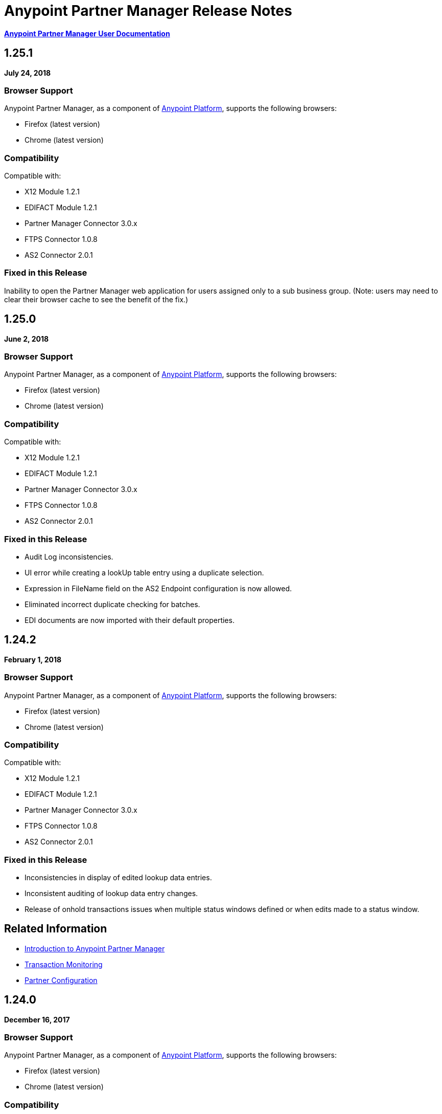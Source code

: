 = Anypoint Partner Manager Release Notes
:keywords: b2b, partner manager, mule, release notes

*link:/anypoint-b2b/anypoint-partner-manager[Anypoint Partner Manager User Documentation]*


== 1.25.1

*July 24, 2018*

=== Browser Support

Anypoint Partner Manager, as a component of https://anypoint.mulesoft.com[Anypoint Platform], supports the following browsers:

* Firefox (latest version)
* Chrome (latest version)

=== Compatibility

Compatible with:

* X12 Module 1.2.1
* EDIFACT Module 1.2.1
* Partner Manager Connector 3.0.x
* FTPS Connector 1.0.8
* AS2 Connector 2.0.1

=== Fixed in this Release

Inability to open the Partner Manager web application for users assigned only to a sub business group.
(Note: users may need to clear their browser cache to see the benefit of the fix.)


== 1.25.0

*June 2, 2018*

=== Browser Support

Anypoint Partner Manager, as a component of https://anypoint.mulesoft.com[Anypoint Platform], supports the following browsers:

* Firefox (latest version)
* Chrome (latest version)

=== Compatibility

Compatible with:

* X12 Module 1.2.1
* EDIFACT Module 1.2.1
* Partner Manager Connector 3.0.x
* FTPS Connector 1.0.8
* AS2 Connector 2.0.1

=== Fixed in this Release

* Audit Log inconsistencies. 
* UI error while creating a lookUp table entry using a duplicate selection.
* Expression in FileName field on the AS2 Endpoint configuration is now allowed.
* Eliminated incorrect duplicate checking for batches.
* EDI documents are now imported with their default properties.


== 1.24.2

*February 1, 2018*

=== Browser Support

Anypoint Partner Manager, as a component of https://anypoint.mulesoft.com[Anypoint Platform], supports the following browsers:

* Firefox (latest version)
* Chrome (latest version)

=== Compatibility

Compatible with:

* X12 Module 1.2.1
* EDIFACT Module 1.2.1
* Partner Manager Connector 3.0.x
* FTPS Connector 1.0.8
* AS2 Connector 2.0.1

=== Fixed in this Release

* Inconsistencies in display of edited lookup data entries.
* Inconsistent auditing of lookup data entry changes.
* Release of onhold transactions issues when multiple status windows defined or when edits made to a status window.

== Related Information

* link:/anypoint-b2b/anypoint-partner-manager[Introduction to Anypoint Partner Manager]
* link:/anypoint-b2b/transaction-monitoring[Transaction Monitoring]
* link:/anypoint-b2b/partner-configuration[Partner Configuration]


== 1.24.0

*December 16, 2017*

=== Browser Support

Anypoint Partner Manager, as a component of https://anypoint.mulesoft.com[Anypoint Platform], supports the following browsers:

* Firefox (latest version)
* Chrome (latest version)

=== Compatibility

Compatible with:

* X12 Module 1.2.1
* EDIFACT Module 1.2.1
* Partner Manager Connector 3.0.x
* FTPS Connector 1.0.8
* AS2 Connector 2.0.1

=== New Features

* New Transaction Designer screen simplifies end-to-end configuration of B2B transactions.
* Improved response time for Tracker release operation.
* Ordering of released transactions by priority.
* Improved API request validation and error reporting.
* Ability to set OnHold/InActive status windows to granularity of one minute.

=== Fixed in this Release

* Eliminated unexpected HTTP 409 status code error that sometimes occurred when tracking errors.
* Removed deprecated 'events' endpoint from Tracker API.
* Added validations in OnHold/InActive status windows to require time for caching refresh to complete before changes take effect.
* Changed validations in Lookup Table screens to make duplicate field name check case- insensitive.
* Fixed issue in which, in some cases, the *Download* button was disabled for message payload screen.

== Related Information

* link:/anypoint-b2b/anypoint-partner-manager[Introduction to Anypoint Partner Manager]
* link:/anypoint-b2b/transaction-monitoring[Transaction Monitoring]
* link:/anypoint-b2b/partner-configuration[Partner Configuration]



== 1.23.0

*September 23, 2017*

=== Browser Support

Anypoint Partner Manager, as a component of https://anypoint.mulesoft.com[Anypoint Platform], supports the following browsers:

* Firefox (latest version)
* Chrome (latest version)

=== Compatibility

Compatible with:

* X12 Module 1.2.1
* EDIFACT Module 1.2.1
* Partner Manager Connector 3.0.x
* FTPS Connector 1.0.8
* AS2 Connector 2.0.1

=== New Features

* "Pretty-print" formatting for JSON and XML payloads in link:/anypoint-b2b/transaction-monitoring[Transaction Monitoring].
* Type Manager screens in link:/anypoint-b2b/administration[Administration] allow editing of Property Types and Identifier Types.
* Changed Partnership filters in link:/anypoint-b2b/transaction-monitoring[Transaction Monitoring] to explicitly display both Partners in the Partnership.

=== Fixed in this Release

* Lookup table *Modify Entry* action now properly captures object Id in auditing.
* Resolved several issues related to Async tracking that sometimes resulted in missing or duplicated tracking entries.

== Related Information

* link:/anypoint-b2b/anypoint-partner-manager[Introduction to Anypoint Partner Manager]
* link:/anypoint-b2b/transaction-monitoring[Transaction Monitoring]
* link:/anypoint-b2b/partner-configuration[Partner Configuration]

== 1.22.0

*August 26, 2017*

This release included changes made to streamline and enhance performance; however, these changes are transparent to and do not affect users.

== 1.21.0

*August 12, 2017*

=== Browser Support

Anypoint Partner Manager, as a component of https://anypoint.mulesoft.com[Anypoint Platform], supports the following browsers:

* Firefox (latest version)
* Chrome (latest version)

=== Compatibility

Compatible with:

* X12 Module 1.2.1
* EDIFACT Module 1.2.1
* Partner Manager Connector 3.0.x
* FTPS Connector 1.0.8
* AS2 Connector 2.0.1

=== New Features

* Support for assigning priority to transactions to control order of releasing from Onhold state.
* Support for Onhold/Inactive/Release functionality when link:/anypoint-b2b/partner-manager-connector[Partner Manager Connector] is in Async mode.

=== Fixed in this Release

Statistics now automatically reload on tracking UI after changing environment.

== Related Information

* link:/anypoint-b2b/anypoint-partner-manager[Introduction to Anypoint Partner Manager]
* link:/anypoint-b2b/transaction-monitoring[Transaction Monitoring]
* link:/anypoint-b2b/partner-configuration[Partner Configuration]

== 1.20.0

*July 29, 2017*

=== Browser Support

Anypoint Partner Manager, as a component of link:https://anypoint.mulesoft.com[Anypoint Platform], supports the following browsers:

* Firefox (latest version)
* Chrome (latest version)

=== Compatibility

Compatible with:

* X12 Module 1.2.1
* EDIFACT Module 1.2.1
* Partner Manager Connector 3.0.x
* FTPS Connector 1.0.8
* AS2 Connector 2.0.1

=== Fixed in this Release

* Updated Cache Refresh API to only export cache if changes have occurred since last export.
* Blank screen for Export/Import/Promote.

== Related Information

* link:/anypoint-b2b/anypoint-partner-manager[Introduction to Anypoint Partner Manager]
* link:/anypoint-b2b/transaction-monitoring[Transaction Monitoring]
* link:/anypoint-b2b/partner-configuration[Partner Configuration]


== 1.19.0

*July 15, 2017*

=== Browser Support

Anypoint Partner Manager, as a component of link:https://anypoint.mulesoft.com[Anypoint Platform], supports the following browsers:

* Firefox (latest version)
* Chrome (latest version)

=== Compatibility

Compatible with:

* X12 Module 1.2.1
* EDIFACT Module 1.2.1
* Partner Manager Connector 3.0.x
* FTPS Connector 1.0.8
* AS2 Connector 2.0.1

=== New Features

* Improved performance for /transmission endpoint searches
* Ability to set Custom Notification Scopes to be assigned to Error Codes
* Added *MaxRetries* field to Error Codes
* RosettaNet system-defined Document Types are hidden unless user chooses to view them
* Ability to assign priority of transactions
* Added scrollbars in popup picker forms to indicate ability to scroll long lists
* HTTP endpoints can be assigned an affinity for use in transports such as AS2 or RNIF
* Renamed Clear Filters button to Reset Filters and changed behavior to revert to default filter settings in order to better match users expectations.
* Numerous refinements in UI layout and interaction for configuring partners

=== Fixed in this Release

*  Audit logging for *StatusWindows* now includes correct *parentId*
*  Deleted Error Codes can now be recreated without problems
*  Search in Transactions view now correctly returns transaction when searching by transactionId without requiring checking the hasTransactions checkbox


== Related Information

* link:/anypoint-b2b/anypoint-partner-manager[Introduction to Anypoint Partner Manager]
* link:/anypoint-b2b/transaction-monitoring[Transaction Monitoring]
* link:/anypoint-b2b/partner-configuration[Partner Configuration]

== 1.18.0 

*June 17, 2017*

=== Browser Support

Anypoint Partner Manager, as a component of link:https://anypoint.mulesoft.com[Anypoint Platform], supports the following browsers:

* Firefox (latest version)
* Chrome (latest version)

=== Compatibility

Compatible with:

* X12 Module 1.2.1
* EDIFACT Module 1.2.1
* Partner Manager Connector 3.0.x
* FTPS Connector 1.0.8
* AS2 Connector 2.0.1

=== New Features

* Bulk select of transactions for replay
* Ability to filter transactions by presence or absence of errors and by specific error codes

=== Fixed in this Release

* Filter on large lookup filters with paging no longer lost when you change pages
* Certificate page:
** Now reflects successful certificate upload correctly
** No longer returns an error when uploading a certificate for which the common name includes null characters

=== Known Issues

Deleting an error code and then attempting to recreate the same error code results in an error.

Workaround:: To make changes to an error code, link:/anypoint-b2b/error-codes#edit-an-existing-error-code[edit the error code] rather than deleting and re-adding it.

== Related Information

* link:/anypoint-b2b/anypoint-partner-manager[Introduction to Anypoint Partner Manager]
* link:/anypoint-b2b/transaction-monitoring[Transaction Monitoring]
* link:/anypoint-b2b/partner-configuration[Partner Configuration]


== 1.17.0

*June 3, 2017*

=== Browser Support

Anypoint Partner Manager, as a component of link:https://anypoint.mulesoft.com[Anypoint Platform], supports the following browsers:

* Firefox (latest version)
* Chrome (latest version)

=== Compatibility

Compatible with:

* X12 Module 1.2.1
* EDIFACT Module 1.2.1
* Partner Manager Connector 3.0.x
* FTPS Connector 1.0.8
* AS2 Connector 2.0.1

=== New Features

* Refinements to RosettaNet configuration pages

=== Fixed in this Release

* Consolidated steps required to view a payload in link:/anypoint-b2b/transaction-monitoring[Transaction Monitoring]
* Deleting an endpoint from an existing source or target channel now works correctly

Now possible to:

* Filter large number of records when link:/anypoint-b2b/lookup-tables#working-with-lookup-table-data[Working with Lookup Table Data].

== Related Information

* link:/anypoint-b2b/anypoint-partner-manager[Introduction to Anypoint Partner Manager]
* link:/anypoint-b2b/transaction-monitoring[Transaction Monitoring]
* link:/anypoint-b2b/partner-configuration[Partner Configuration]

== 1.16.0

*May 20, 2017*

=== Browser Support

Anypoint Partner Manager, as a component of link:https://anypoint.mulesoft.com[Anypoint Platform], supports the following browsers:

* Firefox (latest version)
* Chrome (latest version)

=== Compatibility

Compatible with:

* X12 Module 1.2.1
* EDIFACT Module 1.2.1
* Partner Manager Connector 3.0.x
* FTPS Connector 1.0.8
* AS2 Connector 2.0.1

=== New Features

* Refinements to RosettaNet configuration pages

=== Fixed in this Release

* Document types not loading properly in some environments
* Partners list not loading for Firefox
* Import feature not working when subset of partners exported

== Related Information

* link:/anypoint-b2b/anypoint-partner-manager[Introduction to Anypoint Partner Manager]
* link:/anypoint-b2b/transaction-monitoring[Transaction Monitoring]
* link:/anypoint-b2b/partner-configuration[Partner Configuration]

== 1.15.0

*May 6, 2017*

=== Browser Support

Anypoint Partner Manager, as a component of https://anypoint.mulesoft.com[Anypoint Platform], supports the following browsers:

* Firefox (latest version)
* Chrome (latest version)

=== Compatibility

Compatible with:

* X12 Module 1.2.1
* EDIFACT Module 1.2.1
* Partner Manager Connector 3.0.x
* FTPS Connector 1.0.8
* AS2 Connector 2.0.1

=== New Features

Ability to:

* Configure RosettaNet Transactions
* Adjust column widths in grids
* Edit Severity, Category, and Notification scope for system-defined error codes


=== Fixed in this Release

* Configuration validation for link:/anypoint-b2b/partner-conversations[Partner Conversations] improved
* Improved performance for Transaction Monitoring screen for large numbers of transactions
* Large message payloads no longer obscure Download button in Transaction Monitoring
* Retrieving DocumentMaps no longer introduces possibility of latency or timeouts
* Removed many impediments to monitoring transactions
* Releasing now works properly when more than one channel is set on an Onhold or Inactive Status Window.

== Related Information

* link:/anypoint-b2b/anypoint-partner-manager[Introduction to Anypoint Partner Manager]
* link:/anypoint-b2b/transaction-monitoring[Transaction Monitoring]
* link:/anypoint-b2b/partner-configuration[Partner Configuration]

== 1.13.1

*April 9, 2017*

Fixed: Track Errors operation not working for Partner manager Connector 5.2.0

== 1.13.0

*April 8, 2017*

=== Browser Support

Anypoint Partner Manager, as a component of https://anypoint.mulesoft.com[Anypoint Platform], supports the following browsers:

* Firefox (latest version)
* Chrome (latest version)

=== Compatibility

Compatible with:

* X12 Module 1.2.1
* EDIFACT Module 1.2.1
* Partner Manager Connector 3.0.x
* FTPS Connector 1.0.8
* AS2 Connector 2.0.1

=== New Features

* Ability to configure On-hold or Inactive status windows for link:/anypoint-b2b/transaction-monitoring[transactions] and link:/anypoint-b2b/partner-configuration[partners]
* Ability to edit the following attributes for system-defined link:/anypoint-b2b/error-codes[Error Codes]:
** Severity
** Notification Scope
** Category

=== Fixed in this Release

* link:/anypoint-b2b/x12-settings[X12 Settings] save functionality.
* AS2 and FTPS link:/anypoint-b2b/endpoints[Endpoints] can now be made defaults even if they were not initially made defaults.
* Track errors operation (wasn't working properly with older versions of Partner Manager Connector)

=== Known Issues

Releasing doesn't work properly when more than one channel is set on an Onhold or Inactive Status Window.

== Related Information

* link:/anypoint-b2b/anypoint-partner-manager[Introduction to Anypoint Partner Manager]
* link:/anypoint-b2b/transaction-monitoring[Transaction Monitoring]
* link:/anypoint-b2b/partner-configuration[Partner Configuration]

== 1.12.0

*March 25, 2017*

=== Browser Support

Anypoint Partner Manager, as a component of link:https://anypoint.mulesoft.com[Anypoint Platform] supports the following browsers:

* Firefox (latest version)
* Chrome (latest version)

=== Compatibility

Compatible with:

* X12 Module 1.2.1
* EDIFACT Module 1.2.1
* Partner Manager Connector 3.0.x
* FTPS Connector 1.0.8
* AS2 Connector 2.0.1

=== New Features

* Ability to configure Document Properties harvested from searches against link:/anypoint-b2b/lookup-tables[Lookup Tables]
* Added *PingFederate OAuth - Client Credentials* as a *Scheme* option in link:/anypoint-b2b/security[Security]
* Extended properties of link:/anypoint-b2b/error-codes[Error Codes] to support notifications


=== Fixed in this Release

* Validation for:
** Date ranges
** Saving new link:/anypoint-b2b/routes[Routes]
* Visibility of Custom Error messages in the link:/anypoint-b2b/errors-view[Errors View]



== Related Information

* link:/anypoint-b2b/anypoint-partner-manager[Introduction to Anypoint Partner Manager]
* link:/anypoint-b2b/transaction-monitoring[Transaction Monitoring]
* link:/anypoint-b2b/partner-configuration[Partner Configuration]

== 1.11.0

*March 11, 2017*

=== Browser Support

Anypoint Partner Manager, as a component of https://anypoint.mulesoft.com[Anypoint Platform] supports the following browsers:

* Firefox (latest version)
* Chrome (latest version)

=== Compatibility

Compatible with:

* X12 Module 1.2.1
* EDIFACT Module 1.2.1
* Partner Manager Connector 3.0.x
* FTPS Connector 1.0.8
* AS2 Connector 2.0.1

=== New Features

* API Keys scoped to each environment
* Multiple Target Channels per Document Type within a partner allowed

=== Fixed in this Release

Minor bug fixes

== Related Information

* link:/anypoint-b2b/anypoint-partner-manager[Introduction to Anypoint Partner Manager]
* link:/anypoint-b2b/transaction-monitoring[Transaction Monitoring]
* link:/anypoint-b2b/partner-configuration[Partner Configuration]

== 1.10.1

*February 28, 2017*

=== Browser Support

Anypoint Partner Manager, as a component of https://anypoint.mulesoft.com[Anypoint Platform] supports the following browsers:

* Firefox (latest version)
* Chrome (latest version)

=== Compatibility

Compatible with:

* X12 Module 1.2.1
* EDIFACT Module 1.2.1
* Partner Manager Connector 3.0.x
* FTPS Connector 1.0.8
* AS2 Connector 2.0.1

=== Fixed in this Release

Issue updating X12 settings

== Related Information

* link:/anypoint-b2b/anypoint-partner-manager[Introduction to Anypoint Partner Manager]
* link:/anypoint-b2b/transaction-monitoring[Transaction Monitoring]
* link:/anypoint-b2b/partner-configuration[Partner Configuration]

== 1.10.0

*February 25, 2017*

===  Browser Support

Anypoint Partner Manager, as a component of https://anypoint.mulesoft.com[Anypoint Platform] supports the following browsers:

* Firefox (latest version)
* Chrome (latest version)

===  Compatibility

Compatible with:

* X12 Module 1.2.1
* EDIFACT Module 1.2.1
* Partner Manager Connector 3.0.x
* FTPS Connector 1.0.8
* AS2 Connector 2.0.1

===  New Features

* Refinements to Lookup Table administration and data entry screens

===  Fixed in this Release

* Minor issue fixes

== Related Information

* link:/anypoint-b2b/anypoint-partner-manager[Introduction to Anypoint Partner Manager]
* link:/anypoint-b2b/transaction-monitoring[Transaction Monitoring]
* link:/anypoint-b2b/partner-configuration[Partner Configuration]

== 1.9.0

*February, 2017*

===  Browser Support

Anypoint Partner Manager, as a component of https://anypoint.mulesoft.com[Anypoint Platform] supports the following browsers:

* Firefox (latest version)
* Chrome (latest version)

===  Compatibility

Compatible with:

* X12 Module 1.2.1
* EDIFACT Module 1.2.1
* Partner Manager Connector 3.0.x
* FTPS Connector 1.0.8
* AS2 Connector 2.0.1

===  New Features

* Completely updated Partner Manager portal providing improved UI performance and many UI enhancements
* New Identifiers Page providing ability to configure multiple identifiers of any type for each partner
* _Content-based Routing_ - ability to define expressions based on context properties extracted during message processing, then use the expressions as filters for route resolution
* Improved display of large number of columns on Lookup Data Entry Page, and ability to control the order in which Lookup Table columns are displayed
* UI for defining _B2B Conversations_ - multi-document exchanges between partners that fulfill a larger business process or transaction


===  Fixed in this Release

Lookup Table filter now correctly uses *AND* instead of *OR* for multi-field keys.

===  Known issues

In some cases, for existing FTP transmissions,  data may not appear in the
link:/anypoint-b2b/transmissions-view#detail-pane[Transmissions Detail Pane].

== Related Information

* link:/anypoint-b2b/anypoint-partner-manager[Introduction to Anypoint Partner Manager]
* link:/anypoint-b2b/transaction-monitoring[Transaction Monitoring]
* link:/anypoint-b2b/partner-configuration[Partner Configuration]

== 1.8.0

*January, 2017*

===  Browser Support

Anypoint Partner Manager, as a component of https://anypoint.mulesoft.com[Anypoint Platform] supports the following browsers:

* Firefox (latest version)
* Chrome (latest version)

===  Compatibility

Compatible with:

* X12 Module 1.2.1
* EDIFACT Module 1.2.1
* Partner Manager Connector 3.0.x
* FTPS Connector 1.0.8
* AS2 Connector 2.0.1

===  New Features

Add support for DUNS (link:http://www.dnb.com/duns-number.html[Data Universal Number System]) number to Identifiers Page.

===  Fixed in this Release

* Inconsistent error popup functionality
* Label field in Tracking doesn't show long values


== Related Information

* link:/anypoint-b2b/anypoint-partner-manager[Introduction to Anypoint Partner Manager]
* link:/anypoint-b2b/transaction-monitoring[Transaction Monitoring]
* link:/anypoint-b2b/partner-configuration[Partner Configuration]

== 1.7.0

*December, 2016*

===  Browser Support

Anypoint Partner Manager, as a component of https://anypoint.mulesoft.com[Anypoint Platform] supports the following browsers:

* Firefox (latest version)
* Chrome (latest version)

===  Compatibility

Compatible with:

* X12 Module 1.2.1
* EDIFACT Module 1.2.1
* Partner Manager Connector 3.0.x
* FTPS Connector 1.0.8
* AS2 Connector 2.0.1

===  New Features

* Added validation for Start and Stop dates to custom Date picker in tracking screen
* Added ability to enter custom message type and version for RosettaNet
* Added date options to Overview and Filters for all views
* Added Property Source Type field to Document Properties
* Added support for Context Properties on Endpoints
// * Added support for correlating multiple document exchange in Business Process View to Tracker UI screen
* Enable creation of multiple Maps for same Document Type
* Added auditing for Anypoint Partner Manager


== 1.6.0

*December, 2016*

===  Browser Support

Anypoint Partner Manager, as part of https://anypoint.mulesoft.com[Anypoint Platform] supports the following browsers:

* Firefox (latest version)
* Chrome (latest version)

===  Compatibility

Compatible with:

* X12 Module 1.2.1
* EDIFACT Module 1.2.1
* Partner Manager Connector 3.0.x
* FTPS Connector 1.0.8
* AS2 Connector 2.0.1

===  New Features

* Add support for lookup tables

===  Fixed in This Release

* Fixed - Error on Channels Page while choosing map
* Fixed - Validation error during channel creation at partner level when using a document defined at home org level
* Fixed - On Document Definition page, if schema file is already uploaded for a document, the label says no file uploaded and there is no indication that a schema has already been uploaded.
* Fixed - B2B Transactions Overview dashboard does not show correct Transmission/Tracking/Error count

== 1.5.0

*November, 2016*

===  Browser Support

Anypoint Partner Manager, as part of https://anypoint.mulesoft.com[Anypoint Platform] supports the following browsers:

* Firefox (latest version)
* Chrome (latest version)

===  Compatibility

Compatible with:

* X12 Module 1.2.1
* EDIFACT Module 1.2.1
* Partner Manager Connector 3.0.x
* FTPS Connector 1.0.8
* AS2 Connector 2.0.1

===  New Features

* Client-side processing of documents - send metadata to Tracking API only (increases processing speed, enhances security)
* Caching of document property information (increases processing speed)
* Support for SMTP, POP3, and IMAP endpoints

===  Fixed in This Release

* Fixed - Issues with creating channels across Home Org and Partners.
* Fixed - Display of long names jumbled in many places across APM system.
* Fixed - No error message if Channel information is provided incorrectly.
* Fixed - No validation or error message is provided preventing creating a duplicate partner.


== 1.4.0

*October, 2016*

===  Browser Support

Anypoint Partner Manager, as part of https://anypoint.mulesoft.com[Anypoint Platform] supports the following browsers:

* Firefox (latest version)
* Chrome (latest version)

===  Compatibility

Compatible with:

* X12 Module 1.2.1
* EDIFACT Module 1.2.1
* Partner Manager Connector 3.0.x
* FTPS Connector 1.0.8
* AS2 Connector 2.0.1

===  New Features

* Configuration of persisted message security settings
* Configuration of security settings for HTTP send endpoints
* Configuration of FTP Endpoints
* Configuration of RosettaNet document definitions


== 1.3.0

October, 2016

=== Browser Support

Anypoint Partner Manager, as part of https://anypoint.mulesoft.com[Anypoint Platform] supports the following browsers:

* Firefox (latest version)
* Chrome (latest version)

=== Compatibility

Compatible with:

* X12 Module 1.2.1
* EDIFACT Module 1.2.1
* Partner Manager Connector 3.0.x
* FTPS Connector 1.0.8
* AS2 Connector 2.0.1

=== New Features

* Configuration of SFTP endpoints
* Configuration of JMS endpoints
* Configuration of custom error codes

=== Fixed in this Release

* Resolve routes not matching partner by ISA identifier

== 1.2.2

=== Browser Support

Anypoint Partner Manager, as part of https://anypoint.mulesoft.com[Anypoint Platform], supports the following browsers:

* Firefox (latest version)
* Chrome (latest version)

=== Compatibility

Compatible with:

* X12 Module 1.2.1
* EDIFACT Module 1.2.1
* Partner Manager Connector 3.0.x
* FTPS Connector 1.0.8
* AS2 Connector 2.0.1

=== New Features

* Made import/export/promote jobs asynchronous in background, with update for user in UI when complete
* Extended max length of error message to 5000 characters
* Added an operation to Partner Manager Connector to search for a document definition
* Updated Error Message Pop Up window in Tracking screen to display error messages with multiple lines when new line characters are included in message.
* Added Refresh button to update the dashboard to reflect new transactions
* Added infinite scrolling in Tracking screen grids


=== Fixed in this Release

* Various validations and UI enhancements for maintaining Document Types, Maps, Endpoints, Channels, and Routes
* Document Type Screen - CSV options check boxes are not defaulted to checked
* Added message why user can't delete an artifact when it is being referenced by other artifacts.
* Partner list not filtering properly
* If the Error Message is empty (undefined) and the user clicks on that row, the UI goes into a state where it doesn't refresh the right detail panel.
* Replays of replays  in Tracking screen not linking correctly to original transaction


=== Deprecated Features or Functionality

Display and search of “Custom Metadata” in B2B Transactions monitoring screen.  Can still be written and can be retrieved using the apis.  Will be brought back to B2B Transactions monitoring screen in future release.


=== Known Issues

* On the B2B Transmissions screen, for the Documents View, clicking the Clear Filters button does not clear the filename filter.  Filter can be cleared by manually deleting the text.
* When you click *New Partner* on the Trading Partner page, the Partner page appears; before you can use the left-hand navigation bar, you must type a character in the Company Name box.
* Business Property extraction currently does not work for CSV files.

==  1.2.1

=== Browser Support

Anypoint Partner Manager, as part of https://anypoint.mulesoft.com[Anypoint Platform], supports the following browsers:

* Firefox (latest version)
* Chrome (latest version)

=== Compatibility

Compatible with:

* X12 Module 1.2.0
* EDIFACT Module 1.2.0
* Partner Manager Connector 2.0.x
* FTPS Connector 1.0.6
* AS2 Connector 2.0.1

=== New Features

* Implemented throttling of tracking events to prevent tracking delays
* Added all X12 Versions for Document Definitions
* Added auto-naming to endpoints screen
* Updated TPM UI rules to support configuring routes in external partner with channels from home partner
* Ability to display originalTransactionId in detail pane for replays
* Ability to navigate from replay to original transaction id and all associated replays


=== Fixed in this Release

* Track Document operation no longer fails when you select JSON as type of document
* Prevented user entry of spaces in object names for Partners, Document Types, Maps, Channels, Endpoints, and Routes fields
* Added user message indicating that names for Partners, Document Types, Maps, Channels, Endpoints, and Routes must be unique
* Error tracking message now appears in pop-up modal window


=== Deprecated Features or Functionality

* Display and search of “Custom Metadata” in B2B Transactions monitoring screen.  Can still be written and can be retrieved using the apis.  Will be brought back to B2B Transactions monitoring screen in future release.

=== Migration Guidance

* The following API endpoints for transmissions have been removed.  Applications that depend on these should be re-written to use the /businessDocuments endpoint:
** /ediX12Transmissions
** /edifactTransmissions
** /xmlTransmissions
* The /query API endpoint has been removed.  Applications that depend on this endpoint should be re-written to use the endpoints for specific resources, which have been changed to support the “searchable” trait.

=== Known Issues

* On the B2B Transmissions screen, for the Documents View, clicking the Clear Filters button does not clear the filename filter.  Filter can be cleared by manually deleting the text.
* When you click *New Partner* on the Trading Partner page, the Partner page appears; before you can use the left-hand navigation bar, you must type a character in the Company Name box.
* Business Property extraction currently does not work for CSV files.

== 1.0.0

*January 2016*


=== Features

* Integration into Anypoint Platform top navigation bar
* Support for Anypoint Permissions, Environments, Business Groups, and Entitlements
* Added *executionId* to expand ability to correlate multiple B2B-related events
* Local caching of Partner Manager settings


For more information, see
link:/anypoint-b2b/anypoint-partner-manager[Introduction to Anypoint Partner Manager].

=== Compatibility

[%header,cols="2*"]
|===
|Application/Service |Version
|Mule Runtime |Mule 3.6.0 and above
|===

== See Also

* link:/anypoint-b2b/anypoint-partner-manager[Introduction to Anypoint Partner Manager]
* link:/anypoint-b2b/transaction-monitoring[Transaction Monitoring]

* link:/anypoint-b2b/partner-configuration[Partner Configuration]
